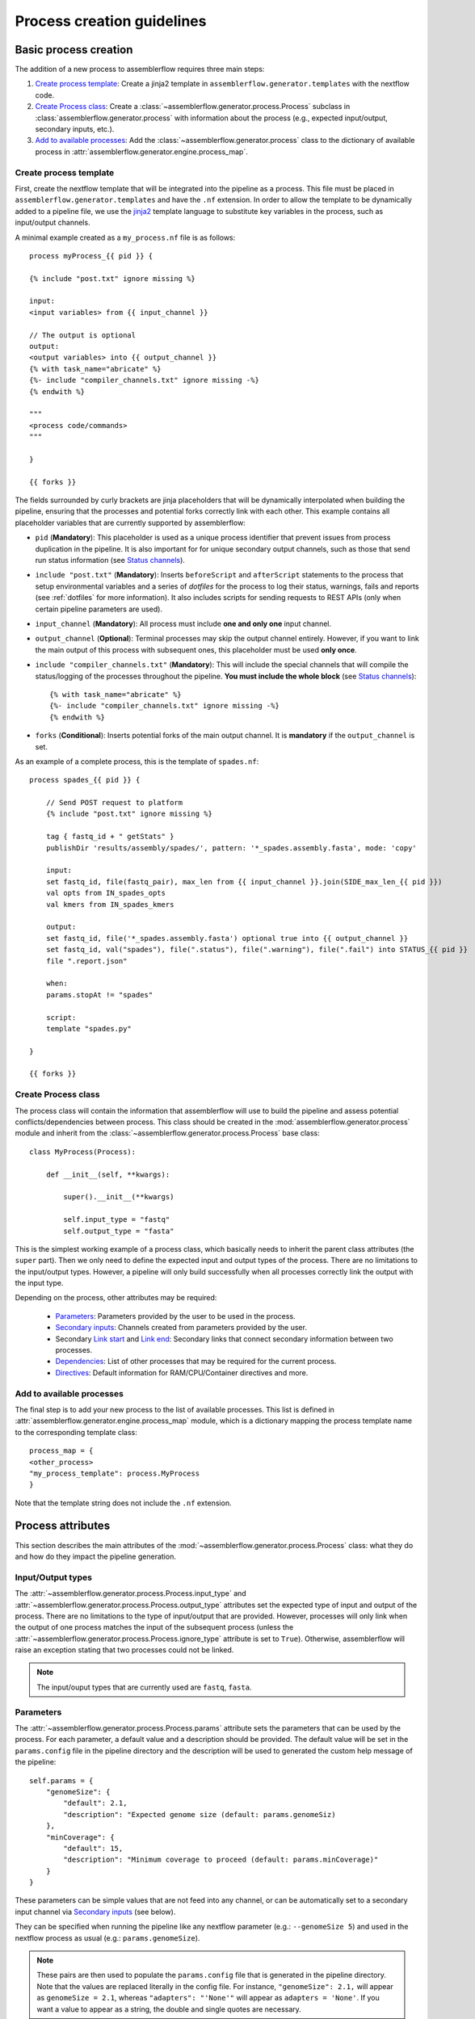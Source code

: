 Process creation guidelines
===========================

Basic process creation
----------------------

The addition of a new process to assemblerflow requires three main steps:

#. `Create process template`_: Create a jinja2 template in ``assemblerflow.generator.templates`` with the
   nextflow code.

#. `Create Process class`_: Create a :class:`~assemblerflow.generator.process.Process` subclass in
   :class:`assemblerflow.generator.process` with
   information about the process (e.g., expected input/output, secondary inputs,
   etc.).

#. `Add to available processes`_: Add the :class:`~assemblerflow.generator.process` class to the
   dictionary of available process in
   :attr:`assemblerflow.generator.engine.process_map`.

.. _create-process:

Create process template
:::::::::::::::::::::::

First, create the nextflow template that will be integrated into the pipeline
as a process. This file must be placed in ``assemblerflow.generator.templates``
and have the ``.nf`` extension. In order to allow the template to be
dynamically added to a pipeline file, we use the jinja2_ template language to
substitute key variables in the process, such as input/output channels.

A minimal example created as a ``my_process.nf`` file is as follows::

    process myProcess_{{ pid }} {

    {% include "post.txt" ignore missing %}

    input:
    <input variables> from {{ input_channel }}

    // The output is optional
    output:
    <output variables> into {{ output_channel }}
    {% with task_name="abricate" %}
    {%- include "compiler_channels.txt" ignore missing -%}
    {% endwith %}

    """
    <process code/commands>
    """

    }

    {{ forks }}

The fields surrounded by curly brackets are jinja placeholders that will be
dynamically interpolated when building the pipeline, ensuring that the
processes and potential forks correctly link with each other. This example
contains all placeholder variables that are currently supported by
assemblerflow:


- ``pid`` (**Mandatory**): This placeholder is used as a unique process
  identifier that prevent issues from process duplication in the pipeline.
  It is also important for for unique secondary output channels, such as
  those that send run status information (see `Status channels`_).

- ``include "post.txt"`` (**Mandatory**): Inserts
  ``beforeScript`` and ``afterScript`` statements to the process that setup
  environmental variables and a series of *dotfiles* for the process to
  log their status, warnings, fails and reports (see :ref:`dotfiles` for
  more information). It also includes scripts for sending requests to
  REST APIs (only when certain pipeline parameters are used).

- ``input_channel`` (**Mandatory**): All process must include **one and only
  one** input channel.

- ``output_channel`` (**Optional**): Terminal processes may skip the output
  channel entirely. However, if you want to link the main output of this
  process with subsequent ones, this placeholder must be used **only once**.

- ``include "compiler_channels.txt"`` (**Mandatory**): This will include the
  special channels that will compile the status/logging of the processes
  throughout the pipeline. **You must include the
  whole block** (see `Status channels`_)::

    {% with task_name="abricate" %}
    {%- include "compiler_channels.txt" ignore missing -%}
    {% endwith %}


- ``forks`` (**Conditional**): Inserts potential forks of the main output
  channel. It is **mandatory** if the ``output_channel`` is set.

As an example of a complete process, this is the template of ``spades.nf``::

    process spades_{{ pid }} {

        // Send POST request to platform
        {% include "post.txt" ignore missing %}

        tag { fastq_id + " getStats" }
        publishDir 'results/assembly/spades/', pattern: '*_spades.assembly.fasta', mode: 'copy'

        input:
        set fastq_id, file(fastq_pair), max_len from {{ input_channel }}.join(SIDE_max_len_{{ pid }})
        val opts from IN_spades_opts
        val kmers from IN_spades_kmers

        output:
        set fastq_id, file('*_spades.assembly.fasta') optional true into {{ output_channel }}
        set fastq_id, val("spades"), file(".status"), file(".warning"), file(".fail") into STATUS_{{ pid }}
        file ".report.json"

        when:
        params.stopAt != "spades"

        script:
        template "spades.py"

    }

    {{ forks }}


Create Process class
::::::::::::::::::::

The process class will contain the information that assemblerflow
will use to build the pipeline and assess potential conflicts/dependencies
between process. This class should be created in the
:mod:`assemblerflow.generator.process` module and inherit from the
:class:`~assemblerflow.generator.process.Process` base
class::

    class MyProcess(Process):

        def __init__(self, **kwargs):

            super().__init__(**kwargs)

            self.input_type = "fastq"
            self.output_type = "fasta"

This is the simplest working example of a process class, which basically needs
to inherit the parent class attributes (the ``super`` part).
Then we only need to define the expected input
and output types of the process. There are no limitations to the
input/output types.
However, a pipeline will only build successfully when all processes correctly
link the output with the input type.

Depending on the process, other attributes may be required:

    - `Parameters`_: Parameters provided by the user to be used in the process.
    - `Secondary inputs`_: Channels created from parameters provided by the
      user.
    - Secondary `Link start`_ and `Link end`_: Secondary links that connect
      secondary information between two processes.
    - `Dependencies`_: List of other processes that may be required for
      the current process.
    - `Directives`_: Default information for RAM/CPU/Container directives
      and more.

Add to available processes
::::::::::::::::::::::::::

The final step is to add your new process to the list of available processes.
This list is defined in :attr:`assemblerflow.generator.engine.process_map`
module, which is a dictionary
mapping the process template name to the corresponding template class::

    process_map = {
    <other_process>
    "my_process_template": process.MyProcess
    }

Note that the template string does not include the ``.nf`` extension.

Process attributes
------------------

This section describes the main attributes of the
:mod:`~assemblerflow.generator.process.Process` class: what they
do and how do they impact the pipeline generation.

Input/Output types
::::::::::::::::::

The :attr:`~assemblerflow.generator.process.Process.input_type` and
:attr:`~assemblerflow.generator.process.Process.output_type` attributes
set the expected type of input and output of the process. There are no
limitations to the type of input/output that are provided. However, processes
will only link when the output of one process matches the input of the
subsequent process (unless the
:attr:`~assemblerflow.generator.process.Process.ignore_type` attribute is set
to ``True``). Otherwise, assemblerflow will raise an exception stating that
two processes could not be linked.

.. note::

    The input/ouput types that are currently used are ``fastq``, ``fasta``.

Parameters
::::::::::

The :attr:`~assemblerflow.generator.process.Process.params` attribute sets
the parameters that can be used by the process. For each parameter, a default
value and a description should be provided. The default value will be set
in the ``params.config`` file in the pipeline directory and the description
will be used to generated the custom help message of the pipeline::

    self.params = {
        "genomeSize": {
            "default": 2.1,
            "description": "Expected genome size (default: params.genomeSiz)
        },
        "minCoverage": {
            "default": 15,
            "description": "Minimum coverage to proceed (default: params.minCoverage)"
        }
    }

These parameters can be simple values that are not feed into
any channel, or can be automatically set to a secondary input channel via
`Secondary inputs`_ (see below).

They can be specified when running the pipeline like any nextflow parameter
(e.g.: ``--genomeSize 5``) and used in the nextflow process as usual
(e.g.: ``params.genomeSize``).

.. note::
    These pairs are then used to populate the ``params.config`` file that is
    generated in the pipeline directory. Note that the values are replaced
    literally in the config file. For instance, ``"genomeSize": 2.1,`` will appear
    as ``genomeSize = 2.1``, whereas ``"adapters": "'None'"`` will appear as
    ``adapters = 'None'``. If you want a value to appear as a string, the double
    and single quotes are necessary.


Secondary inputs
::::::::::::::::

Any process can receive one or more input channels in addition to the main
channel. These are particularly useful when the process needs to receive
additional options from the ``parameters`` scope of nextflow.
These additional inputs can be specified via the
:attr:`~assemblerflow.generator.process.Process.secondary_inputs` attribute,
which should store a list of dictionaries (a dictionary for each input). Each dictionary should
contains a key:value pair with the name of the parameter (``params``) and the
definition of the nextflow channel (``channel``). Consider the example below::

    self.secondary_inputs = [
            {
                "params": "genomeSize",
                "channel": "IN_genome_size = Channel.value(params.genomeSize)"
            },
            {
                "params": "minCoverage",
                "channel": "IN_min_coverage = Channel.value(params.minCoverage)"
            }
        ]

This process will receive two secondary inputs that are given by the
``genomeSize`` and ``minCoverage`` parameters. These should be also specified
in the :attr:`~assemblerflow.generator.process.Process.params` attribute
(See `Parameters`_ above).

For each of these parameters, the dictionary
also stores how the channel should be defined at the beginning of the pipeline
file. Note that this channel definition mentions the parameters (e.g.
``params.genomeSize``). An additional best practice for channel definition
is to include one or more sanity checks to ensure that the provided arguments
are correct. These checks can be added in the nextflow template file, or
literally in the ``channel`` string::

    self.secondary_inputs = [
        {
            "params": "genomeSize",
            "channel":
                    "IN_genome_size = Channel.value(params.genomeSize)"
                    "map{it -> it.toString().isNumber() ? it : exit(1, \"The genomeSize parameter must be a number or a float. Provided value: '${params.genomeSize}'\")}"
            }

Extra input
:::::::::::

The :attr:`~assemblerflow.generator.process.Process.extra_input` attribute
is mostly a user specified directive that allows the injection of additional
input data from a parameter into the main input channel of the process.
When a pipeline is defined as::

    process1 process2={'extra_input':'var'}

assemblerflow will expose a new ``var`` parameter, setup an extra input
channel and mix it with ``process2`` main input channel. A more detailed
explanation follows below.

First, assemblerflow will create a nextflow channel from the parameter name
provided via the ``extra_input`` directive. The channel string will depend
on the input type of the process (this string is fetched from the
:attr:`~assemblerflow.generator.process.Process.RAW_MAPPING` attribute).
For instance, if the input type of
``process2`` is ``fastq``, the new extra channel will be::

    IN_var_extraInput = Channel.fromFilePairs(params.var)

Since the same extra input parameter may be used by more than one process,
the ``IN_var_extraInput`` channel will be automatically forked into the
final destination channels::

    // When there is a single destination channel
    IN_var_extraInput.set{ EXTRA_process2_1_2 }
    // When there are multiple destination channels for the same parameter
    IN_var_extraInput.into{ EXTRA_process2_1_2; EXTRA_process3_1_3 }

The destination channels are the ones that will be actually mixed with
the main input channels::

    process process2 {
        input:
        (...) main_channel.mix(EXTRA_process2_1_2)
    }

In these cases, the processes that receive the extra input will process the
data provided by the preceding channel **AND** by the parameter. The data
provided via the extra input parameter does not have to wait for the
``main_channel``, which means that they can run in parallel, if there are
enough resources.

Link start
::::::::::

The :attr:`~assemblerflow.generator.process.Process.link_start` attribute
stores a list of strings of channel names that can be used as secondary
channels in the pipeline (See the `Secondary links between process`_ section).
By default, this attribute contains the main output channel, which means
that every process can fork the main channel to one or more receiving
processes.

Link end
::::::::

The :attr:`~assemblerflow.generator.process.Process.link_end` attribute
stores a list of dictionaries with channel names that are meant to be
received by the process as secondary channel **if** the corresponding
`Link start`_ exists in the pipeline. Each dictionary in this list will define
one secondary channel and requires two key:value pairs::

    self.link_end({
        "link": "SomeChannel",
        "alias": "OtherChannel")
    })

If another process exists in the pipeline with
``self.link_start.extend(["SomeChannel"])``, assemblerflow will automatically
establish a secondary channel between the two processes. If there are multiple
processes receiving from a single one, the channel from the later will
for into any number of receiving processes.

Dependencies
::::::::::::

If a process depends on the presence of one or more processes upstream in the
pipeline, these can be specific via the
:attr:`~assemblerflow.generator.process.Process.dependencies` attribute.
When building the pipeline if at least one of the dependencies is absent,
assemblerflow will raise an exception informing of a missing dependency.

Directives
::::::::::

The :attr:`~assemblerflow.generator.process.Process.directives` attribute
allows for information about cpu/RAM usage and container to be specified
for each nextflow process in the template file. For instance, considering
the case where a ``Process`` has a template with two nextflow processes::

    process proc_A_{{ pid }} {
        // stuff
    }

    process proc_B_{{ pid }} {
        // stuff
    }

Then, information about each process can be specified individually in the
:attr:`~assemblerflow.generator.process.Process.directives` attribute::


    class myProcess(Process):
        (...)
        self.directives = {
            "proc_A": {
                "cpus": 1
                "memory": "4GB"
            },
            "proc_B": {
                "cpus": 4
                "container": "my/container"
                "version": "1.0.0"
            }
        }

The information in this attribute will then be used to build the
``resources.config`` (containing the information about cpu/RAM) and
``containers.config`` (containing the container images) files. Whenever a
directive is missing, such as the ``container`` and ``version`` from ``proc_A``
and ``memory`` from ``proc_B``, nothing about them will be written into the
config files and they will use the default pipeline values. In the case
cpus, the default is ``1``, for RAM is ``1GB`` and if no container is
specified, the process will run locally.

Ignore type
:::::::::::

The :attr:`~assemblerflow.generator.process.Process.ignore_type` attribute,
controls whether a match between the input of the current process and the
output of the previous one is enforced or not. When there are multiple
terminal processes that fork from the main channel, there is no need to
enforce the type match and in that case this attribute can be set to ``False``.

Process ID
::::::::::

The process ID, set via the
:attr:`~assemblerflow.generator.process.Process.pid` attribute, is an
arbitrarily and incremental number that is awarded to each process depending
on its position in the pipeline. It is mainly used to ensure that there are
no duplicated channels even when the same process is used multiple times
in the same pipeline.

Template
::::::::

The :attr:`~assemblerflow.generator.process.Process.template` attribute
is used to fetch the jinja2 template file that corresponds to the current
process. The path to the template file is determined as follows::

    join(<template directory>, template + ".nf")


Status channels
:::::::::::::::

The status channels are special channels dedicated to passing information
regarding the status, warnings, fails and logging from each process
(see :ref:`dotfiles` for more information). They are used only when the
nextflow template file contains the appropriate jinja2 placeholder::

    output:
    {% with task_name="<nextflow_template_name>" %}
    {%- include "compiler_channels.txt" ignore missing -%}
    {% endwith %}

By default,
every ``Process`` class contains a
:attr:`~assemblerflow.generator.process.Process.status_channels` list
attribute that contains the
:attr:`~assemblerflow.generator.process.Process.template` string::

    self.status_channels = ["STATUS_{}".format(template)]

If there is only one nextflow process in the template and the ``task_name``
variable in the template matches the
:attr:`~assemblerflow.generator.process.Process.template` attribute, then
it's all automatically set up.

If the template file contains **more than one nextflow process**
definition, multiple placeholders can be provided in the template::

    process A {
        (...)
        output:
        {% with task_name="A" %}
        {%- include "compiler_channels.txt" ignore missing -%}
        {% endwith %}
    }

    process B {
        (...)
        output:
        {% with task_name="B" %}
        {%- include "compiler_channels.txt" ignore missing -%}
        {% endwith %}
    }

In this case, the
:attr:`~assemblerflow.generator.process.Process.status_channels` attribute
would need to be changed to::

    self.status_channels = ["A", "B"]

Advanced use cases
------------------

Secondary links between process
:::::::::::::::::::::::::::::::

In some cases, it might be necessary to perform additional links between
two or more processes.
For example, the maximum read length might be gathered in one process, and
that information may be required by a subsequent process. These secondary
channels allow this information to be passed between theses channels.

These additional links are called secondary channels and
they may be explicitly or implicitly declared.

Explicit secondary channels
^^^^^^^^^^^^^^^^^^^^^^^^^^^

To create an explicit secondary channel, the origin or source of this channel
must be declared in the nextflow process that sends it::

    // secondary channels can be created inside the process
    output:
    <main output> into {{ output_channel }}
    <secondary output> into SIDE_max_read_len_{{ pid }}

    // or outside
    SIDE_phred_{{ pid }} = Channel.create()

Then, we add the information that this process has a secondary channel start
via the ``link_start`` list attribute in the corresponding
``assemblerflow.generator.process.Process`` class::

    class MyProcess(Process):

        (...)

        self.link_start.extend(["SIDE_max_read_len", "SIDE_phred"])

Notice that we extend the ``link_start`` list, instead of simply assigning.
This is because all processes already have the main channel as an implicit
link start (See `Implicit secondary channels`_).

**Now, any process that is executed after this one can receive this secondary
channel.**

For another process to receive this channel, it will be necessary to add this
information to the process class(es) via the ``link_end`` list attribute::

    class OtherProcess(Process):

        (...)

        self.link_end.append({
            "link": "SIDE_phred",
            "alias": "OtherName"
        })

Notice that now we append a dictionary with two key:values. The first, `link`
must match a string from the `link_start` list (in this case, `SIDE_phred`).
The second, `alias`, will be the channel name in the receiving process nextflow
template (which can be the same as the `link` value).

Now, we only need to add the secondary channel to the nextflow template, as in
the example below::

    input:
    <main_input> from {{ input_channel }}.mix(OtherName_{{ pid}})

Implicit secondary channels
^^^^^^^^^^^^^^^^^^^^^^^^^^^

By default, the main output of the channels is declared as a secondary channel
start. This means that any process can receive the main output channel as a
a secondary channel of a subsequent process. This can be useful in situations
were a post-assembly process (has ``assembly`` as expected input and output)
needs to receive the last channel with fastq files::

    class AssemblyMapping(Process):

        (...)

        self.link_end.append({
            "link": "MAIN_fq",
            "alias": "_MAIN_assembly"
        })

In this example, the ``AssemblyMapping`` process will receive a secondary
channel with from the last process that output fastq files into a channel
called ``_MAIN_assembly``. Then, this channel is received in the nextflow
template like this::

    input:
    <main input> from {{ input_channel }}.join(_{{ input_channel }})

Implicit secondary channels can also be used to
fork the last output channel into multiple terminal processes::

    class Abricate(Process):

        (...)

        self.link_end.append({
            "link": "MAIN_assembly",
            "alias": "MAIN_assembly"
        })

In this case, since ``MAIN_assembly`` is already the prefix of the main
output channel of this process, there is no need for changes in the process
template::

    input:
    <main input> from {{ input_channel }}


.. _jinja2: http://jinja.pocoo.org/docs/2.10/